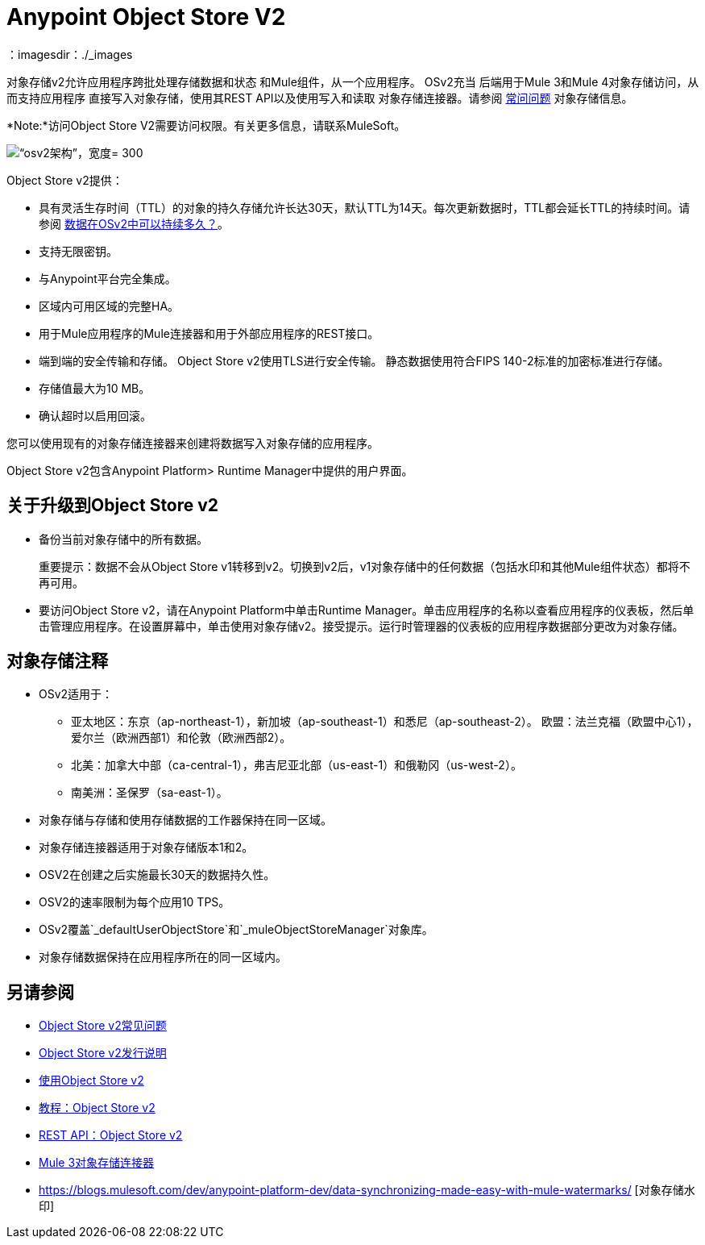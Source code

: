 =  Anypoint Object Store V2
：imagesdir：./_images

对象存储v2允许应用程序跨批处理存储数据和状态
和Mule组件，从一个应用程序。 OSv2充当
后端用于Mule 3和Mule 4对象存储访问，从而支持应用程序
直接写入对象存储，使用其REST API以及使用写入和读取
对象存储连接器。请参阅 link:/object-store/osv2-faq[常问问题]
对象存储信息。

*Note:*访问Object Store V2需要访问权限。有关更多信息，请联系MuleSoft。

image:osv2-architecture.png[“osv2架构”，宽度= 300]

Object Store v2提供：

* 具有灵活生存时间（TTL）的对象的持久存储允许长达30天，默认TTL为14天。每次更新数据时，TTL都会延长TTL的持续时间。请参阅 link:/object-store/osv2-faq#how-long-can-data-persist-in-osv2[数据在OSv2中可以持续多久？]。
* 支持无限密钥。
* 与Anypoint平台完全集成。
* 区域内可用区域的完整HA。
* 用于Mule应用程序的Mule连接器和用于外部应用程序的REST接口。
* 端到端的安全传输和存储。 Object Store v2使用TLS进行安全传输。
静态数据使用符合FIPS 140-2标准的加密标准进行存储。
* 存储值最大为10 MB。
* 确认超时以启用回滚。

您可以使用现有的对象存储连接器来创建将数据写入对象存储的应用程序。

Object Store v2包含Anypoint Platform> Runtime Manager中提供的用户界面。

== 关于升级到Object Store v2

* 备份当前对象存储中的所有数据。
+
重要提示：数据不会从Object Store v1转移到v2。切换到v2后，v1对象存储中的任何数据（包括水印和其他Mule组件状态）都将不再可用。
+
* 要访问Object Store v2，请在Anypoint Platform中单击Runtime Manager。单击应用程序的名称以查看应用程序的仪表板，然后单击管理应用程序。在设置屏幕中，单击使用对象存储v2。接受提示。运行时管理器的仪表板的应用程序数据部分更改为对象存储。

== 对象存储注释

*  OSv2适用于：
+
** 亚太地区：东京（ap-northeast-1），新加坡（ap-southeast-1）和悉尼（ap-southeast-2）。
欧盟：法兰克福（欧盟中心1），爱尔兰（欧洲西部1）和伦敦（欧洲西部2）。
** 北美：加拿大中部（ca-central-1），弗吉尼亚北部（us-east-1）和俄勒冈（us-west-2）。
** 南美洲：圣保罗（sa-east-1）。
+
* 对象存储与存储和使用存储数据的工作器保持在同一区域。
* 对象存储连接器适用于对象存储版本1和2。
*  OSV2在创建之后实施最长30天的数据持久性。
*  OSV2的速率限制为每个应用10 TPS。
*  OSv2覆盖`_defaultUserObjectStore`和`_muleObjectStoreManager`对象库。
* 对象存储数据保持在应用程序所在的同一区域内。

== 另请参阅

*  link:/object-store/osv2-faq[Object Store v2常见问题]
*  link:/release-notes/anypoint-osv2-release-notes[Object Store v2发行说明]
*  link:/object-store/osv2-guide[使用Object Store v2]
*  link:/object-store/osv2-tutorial[教程：Object Store v2]
*  link:/object-store/osv2-apis[REST API：Object Store v2]
*  link:/mule-user-guide/v/3.9/object-store-connector[Mule 3对象存储连接器]
*  https://blogs.mulesoft.com/dev/anypoint-platform-dev/data-synchronizing-made-easy-with-mule-watermarks/ [对象存储水印]
